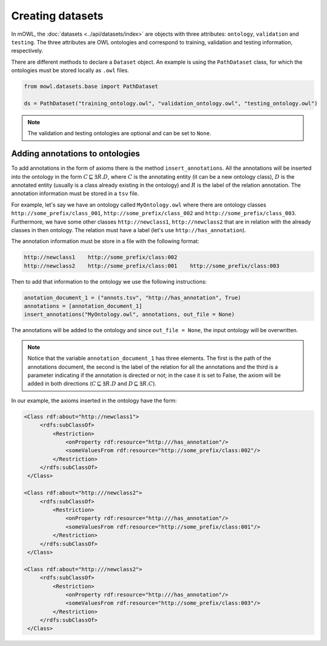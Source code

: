 Creating datasets
====================

In mOWL, the :doc:`datasets <../api/datasets/index>` are objects with three attributes: ``ontology``, ``validation`` and ``testing``. The three attributes are OWL ontologies and correspond to training, validation and testing information, respectively.

There are different methods to declare a ``Dataset`` object. An example is using the ``PathDataset`` class, for which the ontologies must be stored locally as ``.owl`` files.

.. code:: python

   from mowl.datasets.base import PathDataset

   ds = PathDataset("training_ontology.owl", "validation_ontology.owl", "testing_ontology.owl")


.. note::

   The validation and testing ontologies are optional and can be set to ``None``.


Adding annotations to ontologies
----------------------------------

To add annotations in the form of axioms there is the method ``insert_annotations``. All the annotations will be inserted into the ontology in the form :math:`C \sqsubseteq \exists R.D`, where :math:`C` is the annotating entity (it can be a new ontology class), :math:`D` is the annotated entity (usually is a class already existing in the ontology) and :math:`R` is the label of the relation annotation. The annotation information must be stored in a ``tsv`` file.

For example, let's say we have an ontology called ``MyOntology.owl`` where there are ontology classes ``http://some_prefix/class_001``, ``http://some_prefix/class_002`` and ``http://some_prefix/class_003``. Furthermore, we have some other classes ``http://newclass1``, ``http://newclass2`` that are in relation with the already classes in then ontology. The relation must have a label (let's use ``http://has_annotation``).

The annotation information must be store in a file with the following format:

.. code:: text

   http://newclass1    http://some_prefix/class:002
   http://newclass2    http://some_prefix/class:001    http://some_prefix/class:003

Then to add that information to the ontology we use the following instructions:

.. code:: python

   anotation_document_1 = ("annots.tsv", "http://has_annotation", True)
   annotations = [annotation_document_1]
   insert_annotations("MyOntology.owl", annotations, out_file = None)

The annotations will be added to the ontology and since ``out_file = None``, the input ontology will be overwritten.

.. note::
   Notice that the variable ``annotation_document_1`` has three elements. The first is the path of the annotations document, the second is the label of the relation for all the annotations and the third is a parameter indicating if the annotation is directed or not; in the case it is set to False, the axiom will be added in both directions (:math:`C \sqsubseteq \exists R.D` and :math:`D \sqsubseteq \exists R.C`).

In our example, the axioms inserted in the ontology have the form:

.. code:: xml

   <Class rdf:about="http://newclass1">
        <rdfs:subClassOf>
            <Restriction> 
                <onProperty rdf:resource="http:///has_annotation"/>
                <someValuesFrom rdf:resource="http://some_prefix/class:002"/>
            </Restriction>
        </rdfs:subClassOf>
    </Class>

   <Class rdf:about="http:///newclass2">
        <rdfs:subClassOf>
            <Restriction>
                <onProperty rdf:resource="http:///has_annotation"/>
                <someValuesFrom rdf:resource="http://some_prefix/class:001"/>
            </Restriction>
        </rdfs:subClassOf>
    </Class>

   <Class rdf:about="http:///newclass2">
        <rdfs:subClassOf>
            <Restriction>
                <onProperty rdf:resource="http:///has_annotation"/>
                <someValuesFrom rdf:resource="http://some_prefix/class:003"/>
            </Restriction>
        </rdfs:subClassOf>
    </Class>







   



